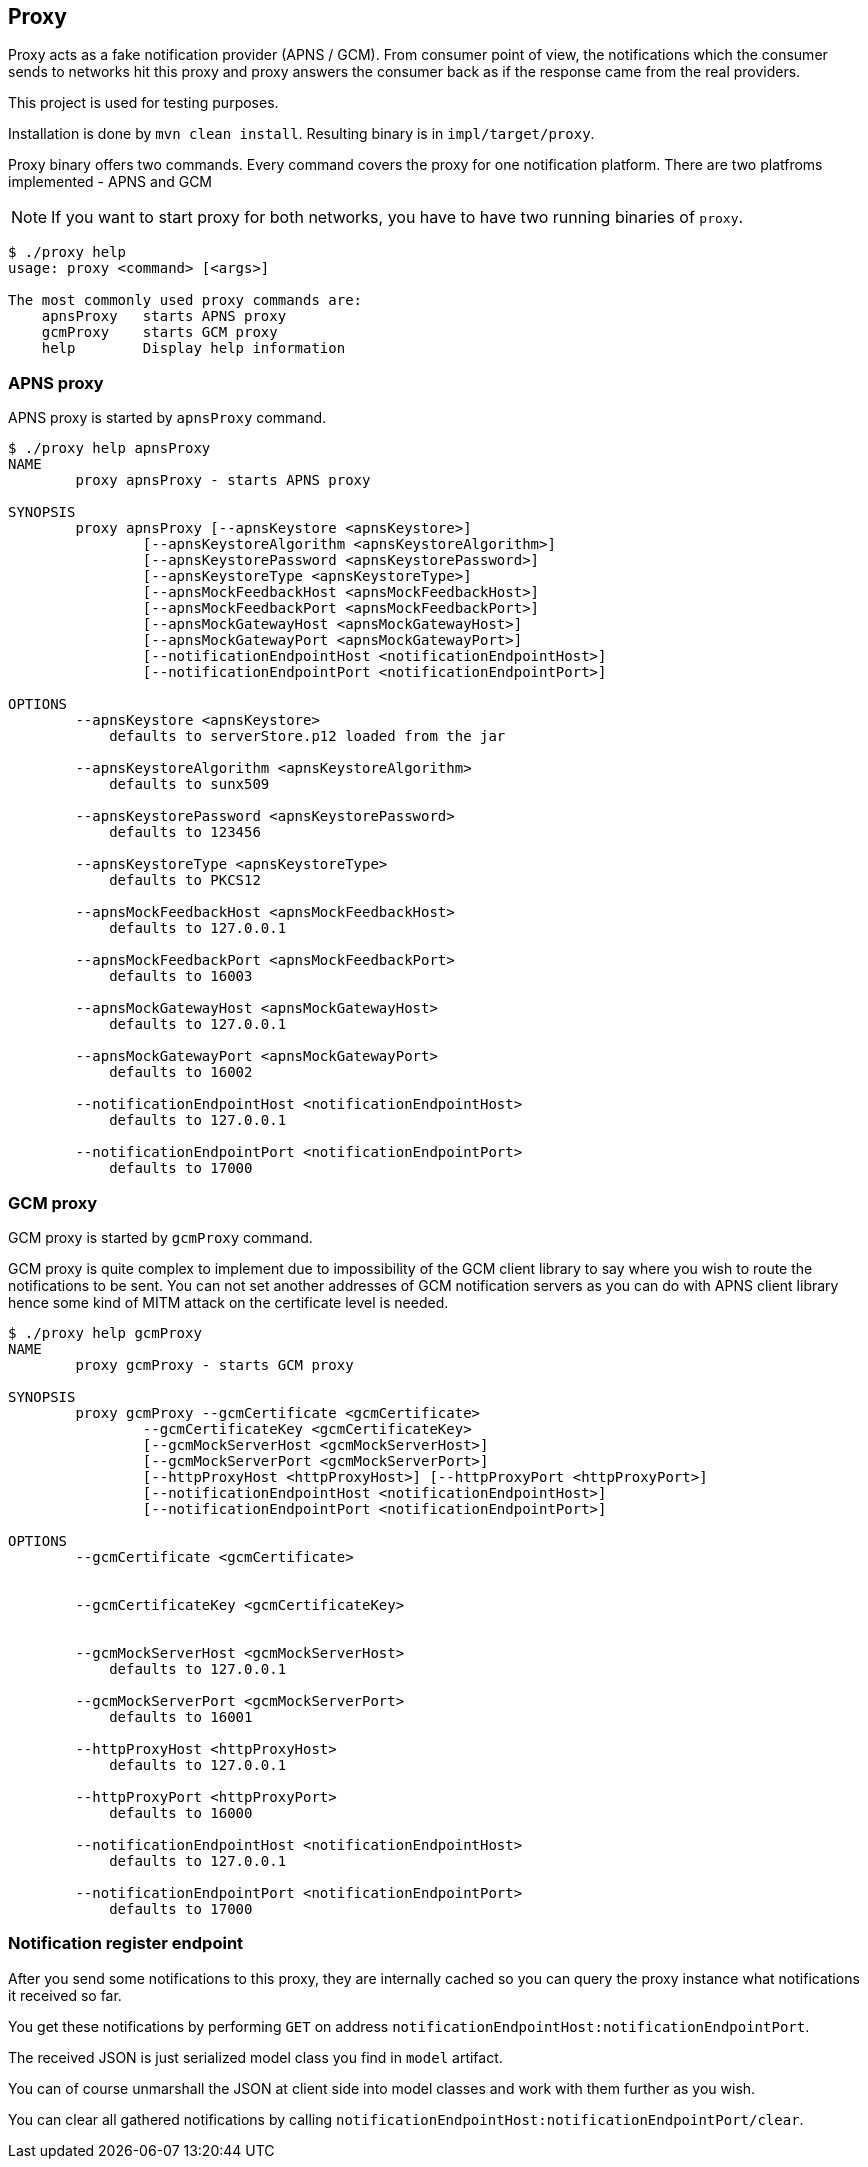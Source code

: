 == Proxy

Proxy acts as a fake notification provider (APNS / GCM). From consumer point of view, the 
notifications which the consumer sends to networks hit this proxy and proxy answers the consumer 
back as if the response came from the real providers.

This project is used for testing purposes.

Installation is done by `mvn clean install`. Resulting binary is in `impl/target/proxy`.

Proxy binary offers two commands. Every command covers the proxy for one notification platform.
There are two platfroms implemented - APNS and GCM

NOTE: If you want to start proxy for both networks, you have to have two running binaries of `proxy`.

[source,bash]
----
$ ./proxy help
usage: proxy <command> [<args>]

The most commonly used proxy commands are:
    apnsProxy   starts APNS proxy
    gcmProxy    starts GCM proxy
    help        Display help information

----

=== APNS proxy

APNS proxy is started by `apnsProxy` command.

[source,bash]
----
$ ./proxy help apnsProxy
NAME
        proxy apnsProxy - starts APNS proxy

SYNOPSIS
        proxy apnsProxy [--apnsKeystore <apnsKeystore>]
                [--apnsKeystoreAlgorithm <apnsKeystoreAlgorithm>]
                [--apnsKeystorePassword <apnsKeystorePassword>]
                [--apnsKeystoreType <apnsKeystoreType>]
                [--apnsMockFeedbackHost <apnsMockFeedbackHost>]
                [--apnsMockFeedbackPort <apnsMockFeedbackPort>]
                [--apnsMockGatewayHost <apnsMockGatewayHost>]
                [--apnsMockGatewayPort <apnsMockGatewayPort>]
                [--notificationEndpointHost <notificationEndpointHost>]
                [--notificationEndpointPort <notificationEndpointPort>]

OPTIONS
        --apnsKeystore <apnsKeystore>
            defaults to serverStore.p12 loaded from the jar

        --apnsKeystoreAlgorithm <apnsKeystoreAlgorithm>
            defaults to sunx509

        --apnsKeystorePassword <apnsKeystorePassword>
            defaults to 123456

        --apnsKeystoreType <apnsKeystoreType>
            defaults to PKCS12

        --apnsMockFeedbackHost <apnsMockFeedbackHost>
            defaults to 127.0.0.1

        --apnsMockFeedbackPort <apnsMockFeedbackPort>
            defaults to 16003

        --apnsMockGatewayHost <apnsMockGatewayHost>
            defaults to 127.0.0.1

        --apnsMockGatewayPort <apnsMockGatewayPort>
            defaults to 16002

        --notificationEndpointHost <notificationEndpointHost>
            defaults to 127.0.0.1

        --notificationEndpointPort <notificationEndpointPort>
            defaults to 17000
----

=== GCM proxy

GCM proxy is started by `gcmProxy` command.

GCM proxy is quite complex to implement due to impossibility of the GCM client library 
to say where you wish to route the notifications to be sent. You can not set 
another addresses of GCM notification servers as you can do with APNS client library 
hence some kind of MITM attack on the certificate level is needed.

[source,bash]
----
$ ./proxy help gcmProxy
NAME
        proxy gcmProxy - starts GCM proxy

SYNOPSIS
        proxy gcmProxy --gcmCertificate <gcmCertificate>
                --gcmCertificateKey <gcmCertificateKey>
                [--gcmMockServerHost <gcmMockServerHost>]
                [--gcmMockServerPort <gcmMockServerPort>]
                [--httpProxyHost <httpProxyHost>] [--httpProxyPort <httpProxyPort>]
                [--notificationEndpointHost <notificationEndpointHost>]
                [--notificationEndpointPort <notificationEndpointPort>]

OPTIONS
        --gcmCertificate <gcmCertificate>


        --gcmCertificateKey <gcmCertificateKey>


        --gcmMockServerHost <gcmMockServerHost>
            defaults to 127.0.0.1

        --gcmMockServerPort <gcmMockServerPort>
            defaults to 16001

        --httpProxyHost <httpProxyHost>
            defaults to 127.0.0.1

        --httpProxyPort <httpProxyPort>
            defaults to 16000

        --notificationEndpointHost <notificationEndpointHost>
            defaults to 127.0.0.1

        --notificationEndpointPort <notificationEndpointPort>
            defaults to 17000
----

=== Notification register endpoint

After you send some notifications to this proxy, they are internally cached so 
you can query the proxy instance what notifications it received so far.

You get these notifications by performing `GET` on address `notificationEndpointHost:notificationEndpointPort`.

The received JSON is just serialized model class you find in `model` artifact.

You can of course unmarshall the JSON at client side into model classes and work with them further as you wish.

You can clear all gathered notifications by calling `notificationEndpointHost:notificationEndpointPort/clear`.
